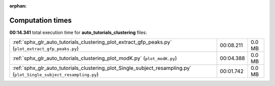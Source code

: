 
:orphan:

.. _sphx_glr_auto_tutorials_clustering_sg_execution_times:

Computation times
=================
**00:14.341** total execution time for **auto_tutorials_clustering** files:

+---------------------------------------------------------------------------------------------------------------------+-----------+--------+
| :ref:`sphx_glr_auto_tutorials_clustering_plot_extract_gfp_peaks.py` (``plot_extract_gfp_peaks.py``)                 | 00:08.211 | 0.0 MB |
+---------------------------------------------------------------------------------------------------------------------+-----------+--------+
| :ref:`sphx_glr_auto_tutorials_clustering_plot_modK.py` (``plot_modK.py``)                                           | 00:04.388 | 0.0 MB |
+---------------------------------------------------------------------------------------------------------------------+-----------+--------+
| :ref:`sphx_glr_auto_tutorials_clustering_plot_Single_subject_resampling.py` (``plot_Single_subject_resampling.py``) | 00:01.742 | 0.0 MB |
+---------------------------------------------------------------------------------------------------------------------+-----------+--------+
